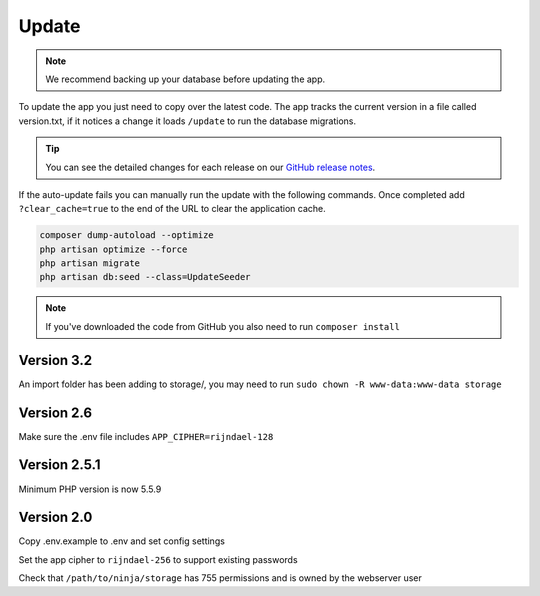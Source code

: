 Update
======

.. NOTE:: We recommend backing up your database before updating the app.

To update the app you just need to copy over the latest code. The app tracks the current version in a file called version.txt, if it notices a change it loads ``/update`` to run the database migrations.

.. TIP:: You can see the detailed changes for each release on our `GitHub release notes <https://github.com/invoiceninja/invoiceninja/releases>`_.

If the auto-update fails you can manually run the update with the following commands. Once completed add ``?clear_cache=true`` to the end of the URL to clear the application cache.

.. code-block:: shell

   composer dump-autoload --optimize
   php artisan optimize --force
   php artisan migrate
   php artisan db:seed --class=UpdateSeeder

.. NOTE:: If you've downloaded the code from GitHub you also need to run ``composer install``

Version 3.2
"""""""""""

An import folder has been adding to storage/, you may need to run ``sudo chown -R www-data:www-data storage``

Version 2.6
"""""""""""

Make sure the .env file includes ``APP_CIPHER=rijndael-128``

Version 2.5.1
"""""""""""""
Minimum PHP version is now 5.5.9

Version 2.0
"""""""""""

Copy .env.example to .env and set config settings

Set the app cipher to ``rijndael-256`` to support existing passwords

Check that ``/path/to/ninja/storage`` has 755 permissions and is owned by the webserver user
